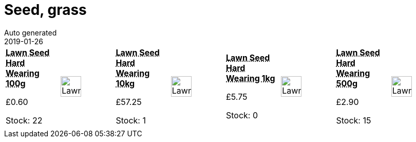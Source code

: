 :jbake-type: page
:jbake-status: published
= Seed, grass
Auto generated
2019-01-26

[options=noheader,cols=8,grid=1,frame=1]
|===
| **pass:[<abbr title="Lawn Seed Basic Hard Wearing 100g">Lawn Seed Hard Wearing 100g</abbr>]**



&#163;0.60

Stock: 22
a|image::/wrhs2/pics/lawn/LawnSeed.png[height=40]
| **pass:[<abbr title="Lawn Seed Hard Wearing 10kg">Lawn Seed Hard Wearing 10kg</abbr>]**



&#163;57.25

Stock: 1
a|image::/wrhs2/pics/lawn/LawnSeed.png[height=40]
| **pass:[<abbr title="Lawn Seed Basic Hard Wearing 1Kg">Lawn Seed Hard Wearing 1kg</abbr>]**



&#163;5.75

Stock: 0
a|image::/wrhs2/pics/lawn/LawnSeed.png[height=40]
| **pass:[<abbr title="Lawn Seed Basic Hard Wearing 500g">Lawn Seed Hard Wearing 500g</abbr>]**



&#163;2.90

Stock: 15
a|image::/wrhs2/pics/lawn/LawnSeed.png[height=40]
|
|
|
|
|
|
|
|
|===
